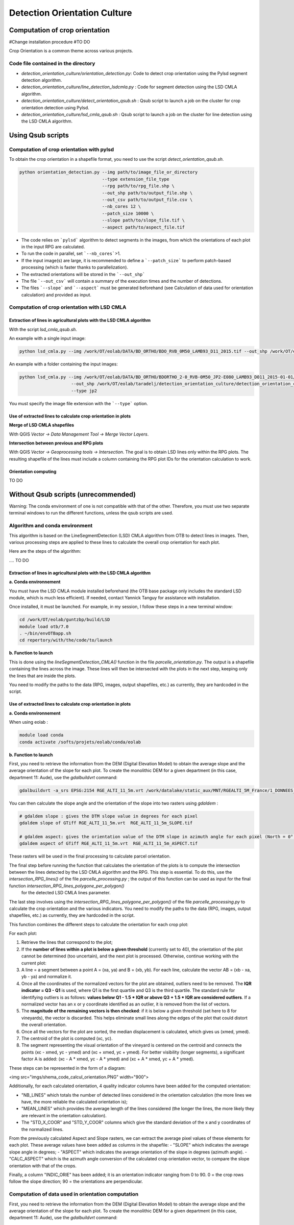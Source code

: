 .. _detect_cult:

=============================
Detection Orientation Culture
=============================


Computation of crop orientation
===============================

#Change installation procedure
#TO DO

Crop Orientation is a common theme across various projects.

------------------------------------
Code file contained in the directory
------------------------------------

- `detection_orientation_culture/orientation_detection.py`: Code to detect crop orientation using the Pylsd segment detection algorithm.
- `detection_orientation_culture/line_detection_lsdcmla.py` : Code for segment detection using the LSD CMLA algorithm.
- `detection_orientation_culture/detect_orientation_qsub.sh` : Qsub script to launch a job on the cluster for crop orientation detection using Pylsd.
- `detection_orientation_culture/lsd_cmla_qsub.sh` : Qsub script to launch a job on the cluster for line detection using the LSD CMLA algorithm.

Using Qsub scripts
==================

------------------------------------------
Computation of crop orientation with pylsd
------------------------------------------

To obtain the crop orientation in a shapefile format, you need to use the script `detect_orientation_qsub.sh`.

.. code-block:: console

    python orientation_detection.py --img path/to/image_file_or_directory
                                    --type extension_file_type
                                    --rpg path/to/rpg_file.shp \
                                    --out_shp path/to/output_file.shp \
                                    --out_csv path/to/output_file.csv \
                                    --nb_cores 12 \
                                    --patch_size 10000 \
                                    --slope path/to/slope_file.tif \
                                    --aspect path/to/aspect_file.tif


- The code relies on ```pylsd``` algorithm to detect segments in the images, from which the orientations of each plot in the input RPG are calculated.

- To run the code in parallel, set ```--nb_cores```>1.

- If the input image(s) are large, it is recommended to define a ```--patch_size``` to perform patch-based processing (which is faster thanks to parallelization).

- The extracted orientations will be stored in the ```--out_shp```

- The file ```--out_csv``` will contain a summary of the execution times and the number of detections.

- The files ```--slope``` and ```--aspect``` must be generated beforehand (see Calculation of data used for orientation calculation) and provided as input.

---------------------------------------------
Computation of crop orientation with LSD CMLA
---------------------------------------------

Extraction of lines in agricultural plots with the LSD CMLA algorithm
---------------------------------------------------------------------


With the script `lsd_cmla_qsub.sh`.

An example with a single input image:

.. code-block:: console

    python lsd_cmla.py --img /work/OT/eolab/DATA/BD_ORTHO/BDO_RVB_0M50_LAMB93_D11_2015.tif --out_shp /work/OT/eolab/taradelj/detection_orientation_culture/detection_orientation_culture/outputs/Aude_0M50_lsdcmla.shp


An example with a folder containing the input images:

.. code-block:: console

    python lsd_cmla.py --img /work/OT/eolab/DATA/BD_ORTHO/BDORTHO_2-0_RVB-0M50_JP2-E080_LAMB93_D011_2015-01-01/BDORTHO/1_DONNEES_LIVRAISON_2016-05-00226/BDO_RVB_0M50_JP2-E080_LAMB93_D11-2015 \
                        --out_shp /work/OT/eolab/taradelj/detection_orientation_culture/detection_orientation_culture/outputs/Aude_0M50_lsdcmla.shp \
                        --type jp2

You must specify the image file extension with the ```--type``` option.


Use of extracted lines to calculate crop orientation in plots
---------------------------------------------------------------------

**Merge of LSD CMLA shapefiles**

With QGIS `Vector -> Data Management Tool -> Merge Vector Layers`.

**Intersection between previous and RPG plots**

With QGIS `Vector -> Geoprocessing tools -> Intersection`.
The goal is to obtain LSD lines only within the RPG plots. The resulting shapefile of the lines must include a column containing the RPG plot IDs for the orientation calculation to work.

Orientation computing
---------------------

TO DO

Without Qsub scripts (unrecommended)
====================================

Warning: The conda environment of one is not compatible with that of the other. Therefore, you must use two separate terminal windows to run the different functions, unless the qsub scripts are used.

-------------------------------
Algorithm and conda environment
-------------------------------

This algorithm is based on the LineSegmentDetection (LSD) CMLA algorithm from OTB to detect lines in images. Then, various processing steps are applied to these lines to calculate the overall crop orientation for each plot.

Here are the steps of the algorithm:

.... TO DO

Extraction of lines in agricultural plots with the LSD CMLA algorithm
---------------------------------------------------------------------

**a. Conda environnement**

You must have the LSD CMLA module installed beforehand (the OTB base package only includes the standard LSD module, which is much less efficient). If needed, contact Yannick Tanguy for assistance with installation.

Once installed, it must be launched. For example, in my session, I follow these steps in a new terminal window:

.. code-block:: console

    cd /work/OT/eolab/guntzbp/build/LSD
    module load otb/7.0
    . ~/bin/envOTBapp.sh
    cd repertory/with/the/code/to/launch


**b. Function to launch**

This is done using the `lineSegmentDetection_CMLA()` function in the file `parcelle_orientation.py`.
The output is a shapefile containing the lines across the image. These lines will then be intersected with the plots in the next step, keeping only the lines that are inside the plots.

You need to modify the paths to the data (RPG, images, output shapefiles, etc.) as currently, they are hardcoded in the script.

Use of extracted lines to calculate crop orientation in plots
---------------------------------------------------------------------

**a. Conda environnement**

When using eolab :

.. code-block:: console

    module load conda
    conda activate /softs/projets/eolab/conda/eolab

**b. Function to launch**

First, you need to retrieve the information from the DEM (Digital Elevation Model) to obtain the average slope and the average orientation of the slope for each plot.
To create the monolithic DEM for a given department (in this case, department 11: Aude), use the `gdalbuildvrt` command:

.. code-block:: console

    gdalbuildvrt -a_srs EPSG:2154 RGE_ALTI_11_5m.vrt /work/datalake/static_aux/MNT/RGEALTI_5M_France/1_DONNEES_LIVRAISON_2020-04-00197/RGEALTI_MNT_5M_ASC_LAMB93_IGN69_D011/*.asc


You can then calculate the slope angle and the orientation of the slope into two rasters using `gdaldem` :

.. code-block:: console

    # gdaldem slope : gives the DTM slope value in degrees for each pixel
    gdaldem slope of GTiff RGE_ALTI_11_5m.vrt  RGE_ALTI_11_5m_SLOPE.tif

    # gdaldem aspect: gives the orientation value of the DTM slope in azimuth angle for each pixel (North = 0°, East = 90°, South = 180°, West = 270°).
    gdaldem aspect of GTiff RGE_ALTI_11_5m.vrt  RGE_ALTI_11_5m_ASPECT.tif

These rasters will be used in the final processing to calculate parcel orientation.

The final step before running the function that calculates the orientation of the plots is to compute the intersection between the lines detected by the LSD CMLA algorithm and the RPG. This step is essential. To do this, use the `intersection_RPG_lines()` of the file `parcelle_processing.py` ; the output of this function can be used as input for the final function `intersection_RPG_lines_polygone_per_polygon()`
 for the detected LSD CMLA lines parameter.

The last step involves using the `intersection_RPG_lines_polygone_per_polygon()` of the file `parcelle_processing.py` to calculate the crop orientation and the various indicators.
You need to modify the paths to the data (RPG, images, output shapefiles, etc.) as currently, they are hardcoded in the script.

This function combines the different steps to calculate the orientation for each crop plot:

For each plot:

1. Retrieve the lines that correspond to the plot;
2. If the **number of lines within a plot is below a given threshold** (currently set to 40), the orientation of the plot cannot be determined (too uncertain), and the next plot is processed. Otherwise, continue working with the current plot:
3. A line = a segment between a point A = (xa, ya) and B = (xb, yb). For each line, calculate the vector AB = (xb - xa, yb - ya) and normalize it.
4. Once all the coordinates of the normalized vectors for the plot are obtained, outliers need to be removed. The **IQR indicator = Q3 - Q1** is used, where Q1 is the first quartile and Q3 is the third quartile. The standard rule for identifying outliers is as follows: **values below Q1 - 1.5 * IQR or above Q3 + 1.5 * IQR are considered outliers**. If a normalized vector has an x or y coordinate identified as an outlier, it is removed from the list of vectors.
5. The **magnitude of the remaining vectors is then checked**: if it is below a given threshold (set here to 8 for vineyards), the vector is discarded. This helps eliminate small lines along the edges of the plot that could distort the overall orientation.
6. Once all the vectors for the plot are sorted, the median displacement is calculated, which gives us (xmed, ymed).
7. The centroid of the plot is computed (xc, yc).
8. The segment representing the visual orientation of the vineyard is centered on the centroid and connects the points (xc - xmed, yc - ymed) and (xc + xmed, yc + ymed). For better visibility (longer segments), a significant factor A is added: (xc - A * xmed, yc - A * ymed) and (xc + A * xmed, yc + A * ymed).

These steps can be represented in the form of a diagram:

<img src="imgs/shema_code_calcul_orientation.PNG"  width="900">

Additionally, for each calculated orientation, 4 quality indicator columns have been added for the computed orientation:

- "NB_LINES" which totals the number of detected lines considered in the orientation calculation (the more lines we have, the more reliable the calculated orientation is);
- "MEAN_LINES" which provides the average length of the lines considered (the longer the lines, the more likely they are relevant in the orientation calculation).
- The "STD_X_COOR" and "STD_Y_COOR" columns which give the standard deviation of the x and y coordinates of the normalized lines.

From the previously calculated Aspect and Slope rasters, we can extract the average pixel values of these elements for each plot. These average values have been added as columns in the shapefile:
- "SLOPE" which indicates the average slope angle in degrees;
- "ASPECT" which indicates the average orientation of the slope in degrees (azimuth angle).
- "CALC_ASPECT" which is the azimuth angle conversion of the calculated crop orientation vector, to compare the slope orientation with that of the crops.

Finally, a column "INDIC_ORIE" has been added; it is an orientation indicator ranging from 0 to 90. 0 = the crop rows follow the slope direction; 90 = the orientations are perpendicular.


---------------------------------------------------
Computation of data used in orientation computation
---------------------------------------------------

First, you need to retrieve the information from the DEM (Digital Elevation Model) to obtain the average slope and the average orientation of the slope for each plot.
To create the monolithic DEM for a given department (in this case, department 11: Aude), use the `gdalbuildvrt` command:

.. code-block:: console

    gdalbuildvrt -a_srs EPSG:2154 RGE_ALTI_11_5m.vrt /work/datalake/static_aux/MNT/RGEALTI_5M_France/1_DONNEES_LIVRAISON_2020-04-00197/RGEALTI_MNT_5M_ASC_LAMB93_IGN69_D011/*.asc

Then, you can calculate the slope angle and the slope orientation into two rasters using `gdaldem` :

.. code-block:: console

    # gdaldem slope : gives the slope value of the DEM in degrees for each pixel
    gdaldem slope of GTiff RGE_ALTI_11_5m.vrt  RGE_ALTI_11_5m_SLOPE.tif

    # gdaldem aspect: gives the slope orientation of the DEM in azimuth angle for each pixel (North = 0°, East = 90°, South = 180°, West = 270°).
    gdaldem aspect of GTiff RGE_ALTI_11_5m.vrt  RGE_ALTI_11_5m_ASPECT.tif

These rasters will be used in the final processing step to calculate the orientation of the plots.

